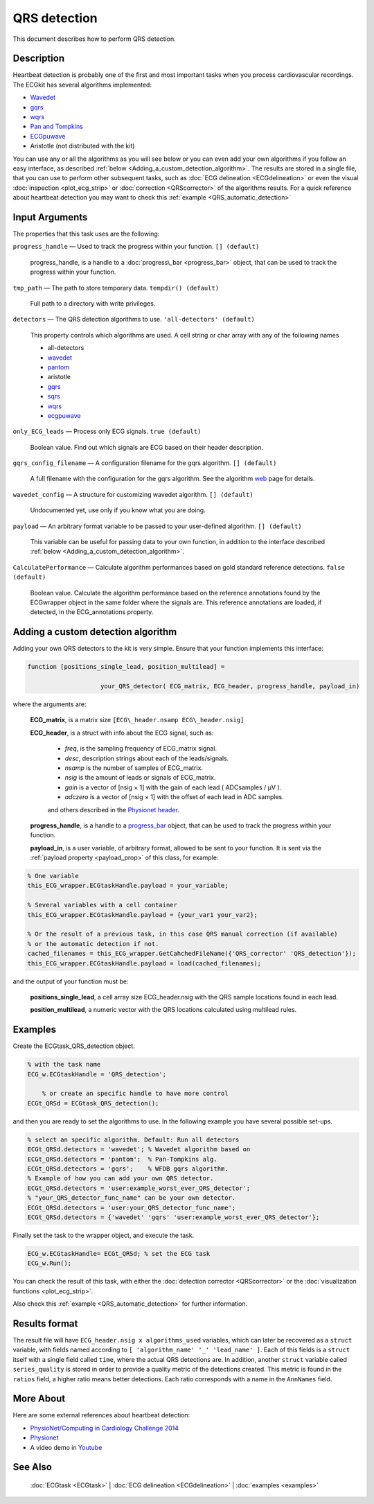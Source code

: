 
QRS detection
=============

This document describes how to perform QRS detection.

Description
-----------

Heartbeat detection is probably one of the first and most important
tasks when you process cardiovascular recordings. The ECGkit has several
algorithms implemented:

-  `Wavedet <http://diec.unizar.es/~laguna/personal/publicaciones/wavedet_tbme04.pdf>`__
-  `gqrs <http://www.physionet.org/physiotools/wag/gqrs-1.htm>`__
-  `wqrs <http://www.physionet.org/physiotools/wag/wqrs-1.htm>`__
-  `Pan and
   Tompkins <http://ieeexplore.ieee.org/xpl/articleDetails.jsp?reload=true&arnumber=4122029>`__ 
-  `ECGpuwave <http://www.physionet.org/physiotools/ecgpuwave/>`__
-  Aristotle (not distributed with the kit)

You can use any or all the algorithms as you will see below or you can
even add your own algorithms if you follow an easy interface, as
described :ref:`below <Adding_a_custom_detection_algorithm>`. The results
are stored in a single file, that you can use to perform other
subsequent tasks, such as :doc:`ECG delineation <ECGdelineation>` or
even the visual :doc:`inspection <plot_ecg_strip>` or
:doc:`correction <QRScorrector>` of the algorithms results. For a quick
reference about heartbeat detection you may want to check this
:ref:`example <QRS_automatic_detection>`

 

Input Arguments
---------------

The properties that this task uses are the following:

``progress_handle`` — Used to track the progress within your function. ``[] (default)``

	progress\_handle, is a handle to a :doc:`progress\_bar <progress_bar>`
	object, that can be used to track the progress within your function.

``tmp_path`` — The path to store temporary data. ``tempdir() (default)``

	Full path to a directory with write privileges.

``detectors`` — The QRS detection algorithms to use. ``'all-detectors' (default)``

	This property controls which algorithms are used. A cell string or char array with any of the following names

	- all-detectors
	- `wavedet <http://diec.unizar.es/~laguna/personal/publicaciones/wavedet_tbme04.pdf>`__
	- `pantom <http://ieeexplore.ieee.org/xpl/articleDetails.jsp?reload=true&arnumber=4122029>`__
	- aristotle
	- `gqrs <http://www.physionet.org/physiotools/wag/gqrs-1.htm>`__
	- `sqrs <http://www.physionet.org/physiotools/wag/sqrs-1.htm>`__
	- `wqrs <http://www.physionet.org/physiotools/wag/wqrs-1.htm>`__
	- `ecgpuwave <http://www.physionet.org/physiotools/ecgpuwave/>`__

``only_ECG_leads`` — Process only ECG signals. ``true (default)``

	Boolean value. Find out which signals are ECG based on their header
	description.

``gqrs_config_filename`` — A configuration filename for the gqrs algorithm. ``[] (default)``

	A full filename with the configuration for the gqrs algorithm. See the
	algorithm `web <http://www.physionet.org/physiotools/wag/gqrs-1.htm>`__
	page for details.

``wavedet_config`` — A structure for customizing wavedet algorithm. ``[] (default)``
	
	Undocumented yet, use only if you know what you are doing.

.. _payload_prop:

``payload`` — An arbitrary format variable to be passed to your user-defined algorithm. ``[] (default)``

	This variable can be useful for passing data to your own function, in addition to the interface described
	:ref:`below <Adding_a_custom_detection_algorithm>`.

``CalculatePerformance`` — Calculate algorithm performances based on gold standard reference detections. ``false (default)``

	Boolean value. Calculate the algorithm performance based on the
	reference annotations found by the ECGwrapper object in the same folder
	where the signals are. This reference annotations are loaded, if
	detected, in the ECG\_annotations property.
 
.. _Adding_a_custom_detection_algorithm:

Adding a custom detection algorithm
-----------------------------------

Adding your own QRS detectors to the kit is very simple. Ensure that
your function implements this interface:

.. code::

    function [positions_single_lead, position_multilead] = 
			
			your_QRS_detector( ECG_matrix, ECG_header, progress_handle, payload_in) 
                            

where the arguments are:

	**ECG\_matrix**, is a matrix size ``[ECG\_header.nsamp ECG\_header.nsig]``

	.. _ECG_header_description:
	
	**ECG\_header**, is a struct with info about the ECG signal, such as:

		- *freq*, is the sampling frequency of ECG\_matrix signal.

		- *desc*, description strings about each of the leads/signals.

		- *nsamp* is the number of samples of ECG\_matrix.

		- *nsig* is the amount of leads or signals of ECG\_matrix.

		- *gain* is a vector of [nsig × 1] with the gain of each lead ( ADCsamples / μV ).

		- *adczero* is a vector of [nsig × 1] with the offset of each lead in ADC samples.
		
		and others described in the `Physionet header <http://www.physionet.org/physiotools/wag/header-5.htm>`__.

	**progress\_handle**, is a handle to a `progress\_bar <progress_bar.htm>`__
	object, that can be used to track the progress within your function.

	**payload\_in**, is a user variable, of arbitrary format, allowed to be sent
	to your function. It is sent via the :ref:`payload property <payload_prop>` 
	of this class, for example:

.. code::
	
	% One variable
	this_ECG_wrapper.ECGtaskHandle.payload = your_variable;
	
	% Several variables with a cell container
	this_ECG_wrapper.ECGtaskHandle.payload = {your_var1 your_var2};
	
	% Or the result of a previous task, in this case QRS manual correction (if available)
	% or the automatic detection if not.
	cached_filenames = this_ECG_wrapper.GetCahchedFileName({'QRS_corrector' 'QRS_detection'});
	this_ECG_wrapper.ECGtaskHandle.payload = load(cached_filenames);

and the output of your function must be:

	**positions\_single\_lead**, a cell array size ECG\_header.nsig with the QRS
	sample locations found in each lead.

	**position\_multilead**, a numeric vector with the QRS locations calculated
	using multilead rules.
 

Examples
--------

Create the ECGtask\_QRS\_detection object.

.. code::

    % with the task name
    ECG_w.ECGtaskHandle = 'QRS_detection';
    
	% or create an specific handle to have more control
    ECGt_QRSd = ECGtask_QRS_detection();

and then you are ready to set the algorithms to use. In the following
example you have several possible set-ups.

.. code::

	% select an specific algorithm. Default: Run all detectors
	ECGt_QRSd.detectors = 'wavedet'; % Wavedet algorithm based on
	ECGt_QRSd.detectors = 'pantom';  % Pan-Tompkins alg.
	ECGt_QRSd.detectors = 'gqrs';    % WFDB gqrs algorithm.
	% Example of how you can add your own QRS detector.
	ECGt_QRSd.detectors = 'user:example_worst_ever_QRS_detector';    
	% "your_QRS_detector_func_name" can be your own detector.
	ECGt_QRSd.detectors = 'user:your_QRS_detector_func_name';    
	ECGt_QRSd.detectors = {'wavedet' 'gqrs' 'user:example_worst_ever_QRS_detector'};
                            

Finally set the task to the wrapper object, and execute the task.

.. code::

    ECG_w.ECGtaskHandle= ECGt_QRSd; % set the ECG task
    ECG_w.Run();

You can check the result of this task, with either the :doc:`detection
corrector <QRScorrector>` or the :doc:`visualization
functions <plot_ecg_strip>`.

Also check this :ref:`example <QRS_automatic_detection>` for
further information.

.. _QRS_det_result_format:

Results format
--------------
 
The result file will have ``ECG_header.nsig x algorithms_used`` variables, which can later be recovered 
as a ``struct`` variable, with fields named according to ``[ 'algorithm_name' '_' 'lead_name' ]``. Each
of this fields is a ``struct`` itself with a single field called ``time``, where the actual QRS detections are.
In addition, another ``struct`` variable called ``series_quality`` is stored in order to provide a quality metric of 
the detections created. This metric is found in the ``ratios`` field, a higher ratio means better detections.
Each ratio corresponds with a name in the ``AnnNames`` field.


More About
----------

Here are some external references about heartbeat detection:

-  `PhysioNet/Computing in Cardiology Challenge
   2014 <http://physionet.org/challenge/2014/>`__
-  `Physionet <http://www.physionet.org/>`__
-  A video demo in `Youtube <https://www.youtube.com/watch?v=QrM-aYANUns&index=2&list=PLlD2eDv5CIe9sA2atmnb-DX48FIRG46z7>`__

See Also
--------

 :doc:`ECGtask <ECGtask>` \| :doc:`ECG delineation <ECGdelineation>` \| :doc:`examples <examples>`

